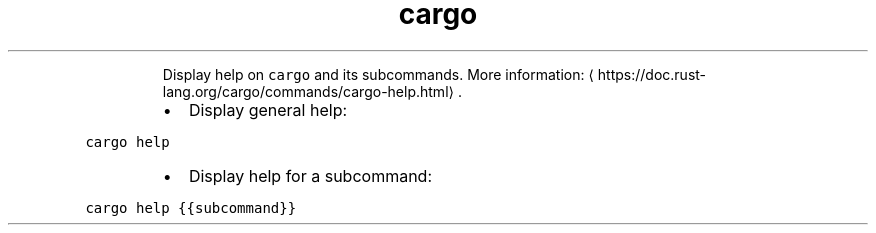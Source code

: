 .TH cargo help
.PP
.RS
Display help on \fB\fCcargo\fR and its subcommands.
More information: \[la]https://doc.rust-lang.org/cargo/commands/cargo-help.html\[ra]\&.
.RE
.RS
.IP \(bu 2
Display general help:
.RE
.PP
\fB\fCcargo help\fR
.RS
.IP \(bu 2
Display help for a subcommand:
.RE
.PP
\fB\fCcargo help {{subcommand}}\fR

